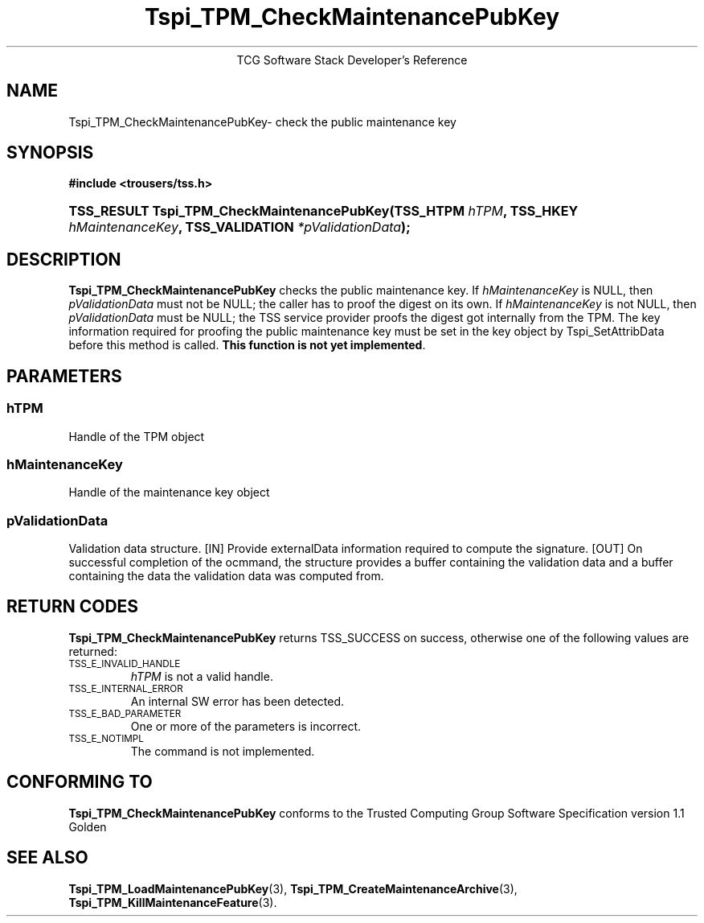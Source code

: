 .\" Copyright (C) 2004 International Business Machines Corporation
.\" Written by Megan Schneider based on the Trusted Computing Group Software Stack Specification Version 1.1 Golden
.\"
.de Sh \" Subsection
.br
.if t .Sp
.ne 5
.PP
\fB\\$1\fR
.PP
..
.de Sp \" Vertical space (when we can't use .PP)
.if t .sp .5v
.if n .sp
..
.de Ip \" List item
.br
.ie \\n(.$>=3 .ne \\$3
.el .ne 3
.IP "\\$1" \\$2
..
.TH "Tspi_TPM_CheckMaintenancePubKey" 3 "2004-05-26" "TSS 1.1"
.ce 1
TCG Software Stack Developer's Reference
.SH NAME
Tspi_TPM_CheckMaintenancePubKey\- check the public maintenance key
.SH "SYNOPSIS"
.ad l
.hy 0
.B #include <trousers/tss.h>
.br
.HP
.BI "TSS_RESULT Tspi_TPM_CheckMaintenancePubKey(TSS_HTPM " hTPM ","
.BI "TSS_HKEY " hMaintenanceKey ", TSS_VALIDATION " *pValidationData ");"
.sp
.ad
.hy

.SH "DESCRIPTION"
.PP
\fBTspi_TPM_CheckMaintenancePubKey\fR
checks the public maintenance key. If \fIhMaintenanceKey\fR
is NULL, then \fIpValidationData\fR must not be NULL; the caller has to
proof the digest on its own. If \fIhMaintenanceKey\fR is not NULL, then
\fIpValidationData\fR must be NULL; the TSS service provider proofs the
digest got internally from the TPM. The key information required for
proofing the public maintenance key must be set in the key object by
Tspi_SetAttribData before this method is called. \fBThis function is
not yet implemented\fR.
.SH "PARAMETERS"
.PP
.SS hTPM
Handle of the TPM object
.PP
.SS hMaintenanceKey
Handle of the maintenance key object
.PP
.SS pValidationData
Validation data structure.
[IN] Provide externalData information required to compute the signature.
[OUT] On successful completion of the ocmmand, the structure provides a
buffer containing the validation data and a buffer containing the data
the validation data was computed from.

.SH "RETURN CODES"
.PP
\fBTspi_TPM_CheckMaintenancePubKey\fR returns TSS_SUCCESS on success,
otherwise one of the following values are returned:
.TP
.SM TSS_E_INVALID_HANDLE
\fIhTPM\fR is not a valid handle.
.TP
.SM TSS_E_INTERNAL_ERROR
An internal SW error has been detected.
.TP
.SM TSS_E_BAD_PARAMETER
One or more of the parameters is incorrect.
.TP
.SM TSS_E_NOTIMPL
The command is not implemented.

.SH "CONFORMING TO"

.PP
\fBTspi_TPM_CheckMaintenancePubKey\fR conforms to the Trusted Computing
Group Software Specification version 1.1 Golden
.SH "SEE ALSO"

.PP
\fBTspi_TPM_LoadMaintenancePubKey\fR(3),
\fBTspi_TPM_CreateMaintenanceArchive\fR(3),
\fBTspi_TPM_KillMaintenanceFeature\fR(3).

